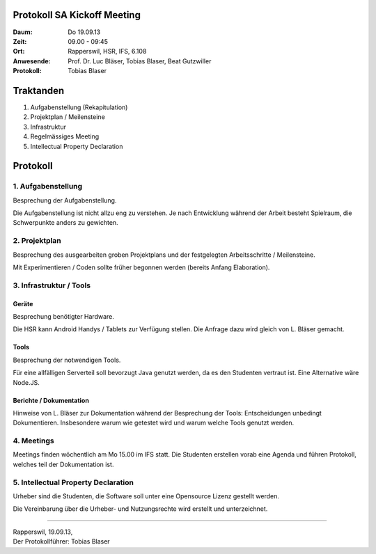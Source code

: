 Protokoll SA Kickoff Meeting
============================

:Daum: Do 19.09.13
:Zeit: 09.00 - 09:45
:Ort: Rapperswil, HSR, IFS, 6.108
:Anwesende:
	Prof. Dr. Luc Bläser,
	Tobias Blaser,
	Beat Gutzwiller
:Protokoll: Tobias Blaser


Traktanden
==========
1. Aufgabenstellung (Rekapitulation)
2. Projektplan / Meilensteine
3. Infrastruktur
4. Regelmässiges Meeting
5. Intellectual Property Declaration



Protokoll
=========

1. Aufgabenstellung
-------------------
Besprechung der Aufgabenstellung.

Die Aufgabenstellung ist nicht allzu eng zu verstehen. Je nach Entwicklung während der Arbeit besteht Spielraum, die Schwerpunkte anders zu gewichten.


2. Projektplan
--------------
Besprechung des ausgearbeiten groben Projektplans und der festgelegten Arbeitsschritte / Meilensteine.

Mit Experimentieren / Coden sollte früher begonnen werden (bereits Anfang Elaboration).


3. Infrastruktur / Tools
------------------------

Geräte
......
Besprechung benötigter Hardware.

Die HSR kann Android Handys / Tablets zur Verfügung stellen. Die Anfrage dazu wird gleich von L. Bläser gemacht.

Tools
.....
Besprechung der notwendigen Tools.

Für eine allfälligen Serverteil soll bevorzugt Java genutzt werden, da es den Studenten vertraut ist. Eine Alternative wäre Node.JS.

Berichte / Dokumentation
........................
Hinweise von L. Bläser zur Dokumentation während der Besprechung der Tools:
Entscheidungen unbedingt Dokumentieren. Insbesondere warum wie getestet wird und warum welche Tools genutzt werden.


4. Meetings
-----------
Meetings finden wöchentlich am Mo 15.00 im IFS statt.
Die Studenten erstellen vorab eine Agenda und führen Protokoll, welches teil der Dokumentation ist.


5. Intellectual Property Declaration
------------------------------------
Urheber sind die Studenten, die Software soll unter eine Opensource Lizenz gestellt werden.

Die Vereinbarung über die Urheber- und Nutzungsrechte wird erstellt und unterzeichnet.

------------

| Rapperswil, 19.09.13,
| Der Protokollführer: Tobias Blaser
